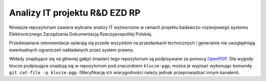 Analizy IT projektu R&D EZD RP
==============================

Niniejsze repozytorium zawiera wybrane analizy IT wytworzone w ramach projektu badawczo-rozwojowego systemu Elektronicznego Zarządzania Dokumentacją Rzeczypospolitej Polskiej.

Przedstawiane rekomendacje opierają się przede wszystkim na przesłankach technicznych i generalnie nie uwzględniają ewentualnych ograniczeń nakładanych przez system prawny.

Wkłady znajdujące się na głównej gałęzi (master) tego repozytorium są podpisywane za pomocą OpenPGP_. Dla wygody klucze podpisujące znajdują się w repozytorium pod znacznikiem ``klucze-pgp``; można je wypisać wykonując komendę ``git cat-file -p klucze-pgp``. (Weryfikację ich wiarygodności należy jednak przeprowadzać innym kanałem).

.. _OpenPGP: http://openpgp.org/
